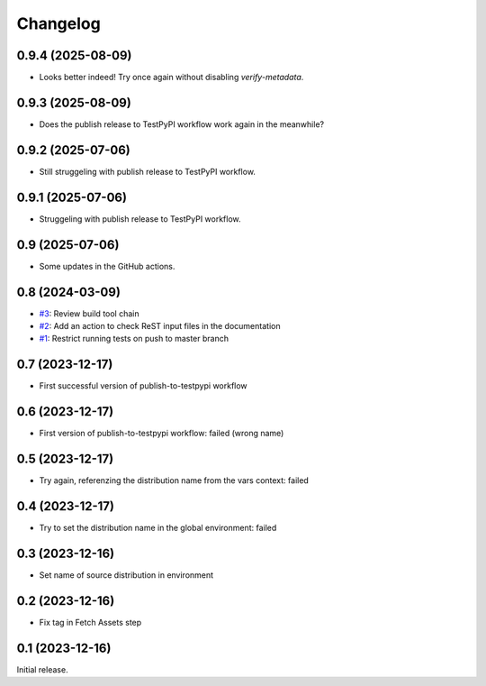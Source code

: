 Changelog
=========

0.9.4 (2025-08-09)
~~~~~~~~~~~~~~~~~~

+ Looks better indeed!  Try once again without disabling `verify-metadata`.

0.9.3 (2025-08-09)
~~~~~~~~~~~~~~~~~~

+ Does the publish release to TestPyPI workflow work again in the
  meanwhile?

0.9.2 (2025-07-06)
~~~~~~~~~~~~~~~~~~

+ Still struggeling with publish release to TestPyPI workflow.

0.9.1 (2025-07-06)
~~~~~~~~~~~~~~~~~~

+ Struggeling with publish release to TestPyPI workflow.

0.9 (2025-07-06)
~~~~~~~~~~~~~~~~

+ Some updates in the GitHub actions.

0.8 (2024-03-09)
~~~~~~~~~~~~~~~~

+ `#3`_: Review build tool chain
+ `#2`_: Add an action to check ReST input files in the documentation
+ `#1`_: Restrict running tests on push to master branch

.. _#1: https://github.com/RKrahl/test-gh-actions/pull/1
.. _#2: https://github.com/RKrahl/test-gh-actions/pull/2
.. _#3: https://github.com/RKrahl/test-gh-actions/pull/3
  
0.7 (2023-12-17)
~~~~~~~~~~~~~~~~

+ First successful version of publish-to-testpypi workflow

0.6 (2023-12-17)
~~~~~~~~~~~~~~~~

+ First version of publish-to-testpypi workflow: failed (wrong name)

0.5 (2023-12-17)
~~~~~~~~~~~~~~~~

+ Try again, referenzing the distribution name from the vars context:
  failed

0.4 (2023-12-17)
~~~~~~~~~~~~~~~~

+ Try to set the distribution name in the global environment: failed

0.3 (2023-12-16)
~~~~~~~~~~~~~~~~

+ Set name of source distribution in environment

0.2 (2023-12-16)
~~~~~~~~~~~~~~~~

+ Fix tag in Fetch Assets step

0.1 (2023-12-16)
~~~~~~~~~~~~~~~~

Initial release.
